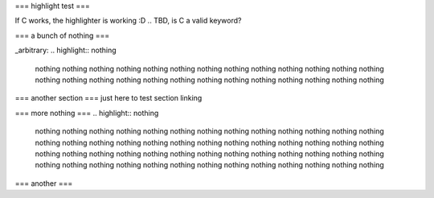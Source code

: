 ===
highlight test
===

If C works, the highlighter is working :D
.. TBD, is C a valid keyword?

.. highlight:: C
 #include "time_tools.h"
 
 // difference between 2 timevals
 intmax_t usec_diff(const struct timeval* x, const struct timeval* y)
 {
         return imaxabs(((intmax_t) x->tv_sec - y->tv_sec)
                 * 1000000 + (x->tv_usec - y->tv_usec));
 }

===
a bunch of nothing
===

.. highlight:: nothing
 nothing
 nothing
 nothing
 nothing
 nothing
 nothing
 nothing
 nothing
 nothing
 nothing
 nothing
 nothing
 nothing
 nothing
 nothing
 nothing
 nothing
 nothing
 nothing
 nothing
 nothing
 nothing
 nothing
 nothing
 nothing
 nothing
_arbitrary:
.. highlight:: nothing
 nothing
 nothing
 nothing
 nothing
 nothing
 nothing
 nothing
 nothing
 nothing
 nothing
 nothing
 nothing
 nothing
 nothing
 nothing
 nothing
 nothing
 nothing
 nothing
 nothing
 nothing
 nothing
 nothing
 nothing
 nothing
 nothing
===
another section
===
just here to test section linking

===
more nothing
===
.. highlight:: nothing
 nothing
 nothing
 nothing
 nothing
 nothing
 nothing
 nothing
 nothing
 nothing
 nothing
 nothing
 nothing
 nothing
 nothing
 nothing
 nothing
 nothing
 nothing
 nothing
 nothing
 nothing
 nothing
 nothing
 nothing
 nothing
 nothing
 nothing
 nothing
 nothing
 nothing
 nothing
 nothing
 nothing
 nothing
 nothing
 nothing
 nothing
 nothing
 nothing
 nothing
 nothing
 nothing
 nothing
 nothing
 nothing
 nothing
 nothing
 nothing
 nothing
 nothing
 nothing
 nothing
===
another
===
